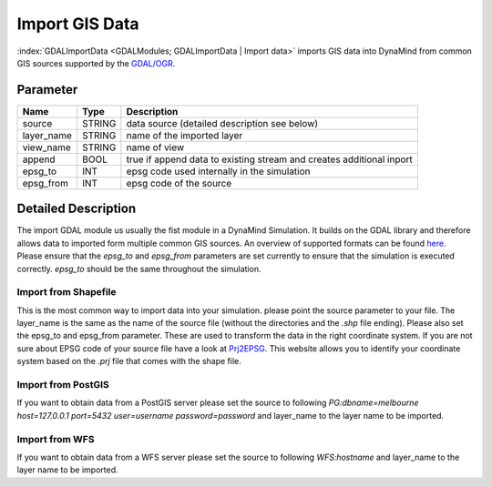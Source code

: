 ===============
Import GIS Data
===============

:index:`GDALImportData <GDALModules; GDALImportData | Import data>` imports GIS data into DynaMind from common GIS sources supported by the `GDAL/OGR <http://www.gdal.org/ogr_formats.html>`_.

Parameter
---------

+-------------------+------------------------+-----------------------------------------------------------------------+
|        Name       |          Type          |       Description                                                     |
+===================+========================+=======================================================================+
|source             | STRING                 | data source (detailed description see below)                          |
+-------------------+------------------------+-----------------------------------------------------------------------+
|layer_name         | STRING                 | name of the imported layer                                            |
+-------------------+------------------------+-----------------------------------------------------------------------+
|view_name          | STRING                 | name of view                                                          |
+-------------------+------------------------+-----------------------------------------------------------------------+
|append             | BOOL                   | true if append data to existing stream and creates additional inport  |
+-------------------+------------------------+-----------------------------------------------------------------------+
|epsg_to            | INT                    | epsg code used internally in the simulation                           |
+-------------------+------------------------+-----------------------------------------------------------------------+
|epsg_from          | INT                    | epsg code of the source                                               |
+-------------------+------------------------+-----------------------------------------------------------------------+

Detailed Description
--------------------

The import GDAL module us usually the fist module in a DynaMind Simulation. It builds on the GDAL library and
therefore allows data to imported form multiple common GIS sources. An overview of supported formats can be
found `here <http://www.gdal.org/ogr_formats.html>`_. Please ensure that the `epsg_to` and `epsg_from` parameters are set currently to
ensure that the simulation is executed correctly. `epsg_to` should be the same throughout the simulation.


Import from Shapefile
_____________________

This is the most common way to import data into your simulation. please point the source parameter to your file.
The layer_name is the same as the name of the source file (without the directories and the `.shp` file ending). Please
also set the epsg_to and epsg_from parameter. These are used to transform the data in the right coordinate system.
If you are not sure about EPSG code of your source file have a look at `Prj2EPSG <http://prj2epsg.org/search>`_. This website
allows you to identify your coordinate system based on the `.prj` file that comes with the shape file.



Import from PostGIS
___________________

If you want to obtain data from a PostGIS server please set the source to following
`PG:dbname=melbourne host=127.0.0.1 port=5432 user=username password=password` and layer_name to the layer
name to be imported.


Import from WFS
_______________

If you want to obtain data from a WFS server please set the source to following `WFS:hostname` and layer_name to the layer
name to be imported.
